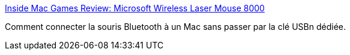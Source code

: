 :jbake-type: post
:jbake-status: published
:jbake-title: Inside Mac Games Review: Microsoft Wireless Laser Mouse 8000
:jbake-tags: mouse,bluetooth,macosx,_mois_oct.,_année_2009
:jbake-date: 2009-10-22
:jbake-depth: ../
:jbake-uri: shaarli/1256224033000.adoc
:jbake-source: https://nicolas-delsaux.hd.free.fr/Shaarli?searchterm=http%3A%2F%2Fwww.insidemacgames.com%2Freviews%2Fview.php%3FID%3D806%26Page%3D3&searchtags=mouse+bluetooth+macosx+_mois_oct.+_ann%C3%A9e_2009
:jbake-style: shaarli

http://www.insidemacgames.com/reviews/view.php?ID=806&Page=3[Inside Mac Games Review: Microsoft Wireless Laser Mouse 8000]

Comment connecter la souris Bluetooth à un Mac sans passer par la clé USBn dédiée.
